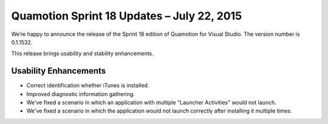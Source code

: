 ﻿Quamotion Sprint 18 Updates – July 22, 2015
===========================================

We’re happy to announce the release of the Sprint 18 edition of Quamotion for Visual Studio. 
The version number is 0.1.1532.

This release brings usability and stability enhancements.

Usability Enhancements
----------------------

* Correct identification whether iTunes is installed.
* Improved diagnostic information gathering.
* We've fixed a scenario in which an application with multiple "Launcher Activities" would not launch.
* We've fixed a scenario in which the application would not launch correctly after installing it multiple times.